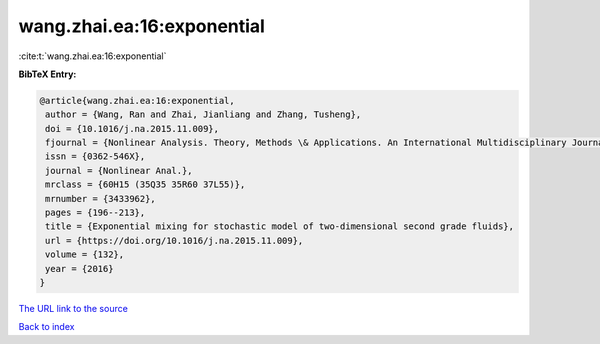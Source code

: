 wang.zhai.ea:16:exponential
===========================

:cite:t:`wang.zhai.ea:16:exponential`

**BibTeX Entry:**

.. code-block:: bibtex

   @article{wang.zhai.ea:16:exponential,
    author = {Wang, Ran and Zhai, Jianliang and Zhang, Tusheng},
    doi = {10.1016/j.na.2015.11.009},
    fjournal = {Nonlinear Analysis. Theory, Methods \& Applications. An International Multidisciplinary Journal},
    issn = {0362-546X},
    journal = {Nonlinear Anal.},
    mrclass = {60H15 (35Q35 35R60 37L55)},
    mrnumber = {3433962},
    pages = {196--213},
    title = {Exponential mixing for stochastic model of two-dimensional second grade fluids},
    url = {https://doi.org/10.1016/j.na.2015.11.009},
    volume = {132},
    year = {2016}
   }
`The URL link to the source <ttps://doi.org/10.1016/j.na.2015.11.009}>`_


`Back to index <../By-Cite-Keys.html>`_
